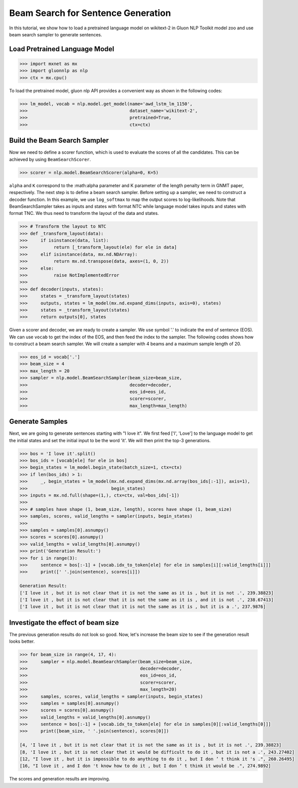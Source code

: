 Beam Search for Sentence Generation
-----------------------------------

In this tutorial, we show how to load a pretrained language model on wikitext-2 in Gluon NLP Toolkit
model zoo and use beam search sampler to generate sentences.

Load Pretrained Language Model
~~~~~~~~~~~~~~~~~~~~~~~~~~~~~~

.. code:: python

    >>> import mxnet as mx
    >>> import gluonnlp as nlp
    >>> ctx = mx.cpu()

To load the pretrained model, gluon nlp API provides a convenient way as shown in the following codes:

.. code:: python

    >>> lm_model, vocab = nlp.model.get_model(name='awd_lstm_lm_1150',
    >>>                                       dataset_name='wikitext-2',
    >>>                                       pretrained=True,
    >>>                                       ctx=ctx)


Build the Beam Search Sampler
~~~~~~~~~~~~~~~~~~~~~~~~~~~~~

Now we need to define a scorer function, which is used to evaluate the scores of all the candidates. This can be achieved
by using ``BeamSearchScorer``.

.. code:: python

   >>> scorer = nlp.model.BeamSearchScorer(alpha=0, K=5)

``alpha`` and ``K`` correspond to the :math:\alpha parameter and K parameter of the length penalty term in GNMT paper, respectively.
The next step is to define a beam search sampler. Before setting up a sampler, we need to construct a decoder function.
In this example, we use ``log_softmax`` to map the output scores to log-likelihoods. Note that BeamSearchSampler takes as inputs and states with format NTC while
language model takes inputs and states with format TNC. We thus need to transform the layout of the data and states.

.. code:: python

    >>> # Transform the layout to NTC
    >>> def _transform_layout(data):
    >>>     if isinstance(data, list):
    >>>          return [_transform_layout(ele) for ele in data]
    >>>     elif isinstance(data, mx.nd.NDArray):
    >>>          return mx.nd.transpose(data, axes=(1, 0, 2))
    >>>     else:
    >>>          raise NotImplementedError
    >>>
    >>> def decoder(inputs, states):
    >>>     states = _transform_layout(states)
    >>>     outputs, states = lm_model(mx.nd.expand_dims(inputs, axis=0), states)
    >>>     states = _transform_layout(states)
    >>>     return outputs[0], states

Given a scorer and decoder, we are ready to create a sampler. We use symbol '.' to indicate the end of sentence (EOS).
We can use ``vocab`` to get the index of the EOS, and then feed the index to the sampler. The following codes shows how
to construct a beam search sampler. We will create a sampler with 4 beams and a maximum sample length of 20.

.. code:: python

    >>> eos_id = vocab['.']
    >>> beam_size = 4
    >>> max_length = 20
    >>> sampler = nlp.model.BeamSearchSampler(beam_size=beam_size,
    >>>                                       decoder=decoder,
    >>>                                       eos_id=eos_id,
    >>>                                       scorer=scorer,
    >>>                                       max_length=max_length)

Generate Samples
~~~~~~~~~~~~~~~~

Next, we are going to generate sentences starting with "I love it". We first feed ['I', 'Love'] to the
language model to get the initial states and set the initial input to be the word 'it'. We will then print the top-3 generations.

.. code:: python

    >>> bos = 'I love it'.split()
    >>> bos_ids = [vocab[ele] for ele in bos]
    >>> begin_states = lm_model.begin_state(batch_size=1, ctx=ctx)
    >>> if len(bos_ids) > 1:
    >>>     _, begin_states = lm_model(mx.nd.expand_dims(mx.nd.array(bos_ids[:-1]), axis=1),
    >>>                                begin_states)
    >>> inputs = mx.nd.full(shape=(1,), ctx=ctx, val=bos_ids[-1])
    >>>
    >>> # samples have shape (1, beam_size, length), scores have shape (1, beam_size)
    >>> samples, scores, valid_lengths = sampler(inputs, begin_states)
    >>>
    >>> samples = samples[0].asnumpy()
    >>> scores = scores[0].asnumpy()
    >>> valid_lengths = valid_lengths[0].asnumpy()
    >>> print('Generation Result:')
    >>> for i in range(3):
    >>>     sentence = bos[:-1] + [vocab.idx_to_token[ele] for ele in samples[i][:valid_lengths[i]]]
    >>>     print([' '.join(sentence), scores[i]])

    Generation Result:
    ['I love it , but it is not clear that it is not the same as it is , but it is not .', 239.38823]
    ['I love it , but it is not clear that it is not the same as it is , and it is not .', 238.67413]
    ['I love it , but it is not clear that it is not the same as it is , but it is a .', 237.9876]

Investigate the effect of beam size
~~~~~~~~~~~~~~~~~~~~~~~~~~~~~~~~~~~

The previous generation results do not look so good. Now, let's increase the beam size to see if the generation result looks better.

.. code:: python

    >>> for beam_size in range(4, 17, 4):
    >>>     sampler = nlp.model.BeamSearchSampler(beam_size=beam_size,
    >>>                                           decoder=decoder,
    >>>                                           eos_id=eos_id,
    >>>                                           scorer=scorer,
    >>>                                           max_length=20)
    >>>     samples, scores, valid_lengths = sampler(inputs, begin_states)
    >>>     samples = samples[0].asnumpy()
    >>>     scores = scores[0].asnumpy()
    >>>     valid_lengths = valid_lengths[0].asnumpy()
    >>>     sentence = bos[:-1] + [vocab.idx_to_token[ele] for ele in samples[0][:valid_lengths[0]]]
    >>>     print([beam_size, ' '.join(sentence), scores[0]])

    [4, 'I love it , but it is not clear that it is not the same as it is , but it is not .', 239.38823]
    [8, 'I love it , but it is not clear that it would be difficult to do it , but it is not a .', 243.27402]
    [12, "I love it , but it is impossible to do anything to do it , but I don ’ t think it 's .", 260.26495]
    [16, "I love it , and I don 't know how to do it , but I don ’ t think it would be .", 274.9892]

The scores and generation results are improving.

